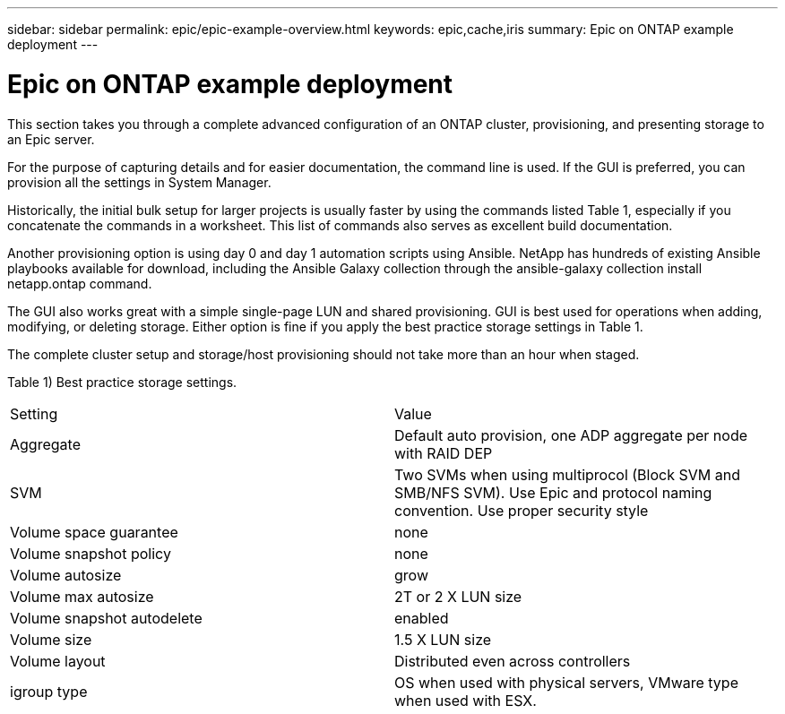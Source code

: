 ---
sidebar: sidebar
permalink: epic/epic-example-overview.html
keywords: epic,cache,iris
summary: Epic on ONTAP example deployment
---

= Epic on ONTAP example deployment

:hardbreaks:
:nofooter:
:icons: font
:linkattrs:
:imagesdir: ../media

[.lead]
This section takes you through a complete advanced configuration of an ONTAP cluster, provisioning, and presenting storage to an Epic server.

For the purpose of capturing details and for easier documentation, the command line is used. If the GUI is preferred, you can provision all the settings in System Manager. 

Historically, the initial bulk setup for larger projects is usually faster by using the commands listed Table 1, especially if you concatenate the commands in a worksheet. This list of commands also serves as excellent build documentation.

Another provisioning option is using day 0 and day 1 automation scripts using Ansible. NetApp has hundreds of existing Ansible playbooks available for download, including the Ansible Galaxy collection through the ansible-galaxy collection install netapp.ontap command.

The GUI also works great with a simple single-page LUN and shared provisioning. GUI is best used for operations when adding, modifying, or deleting storage. Either option is fine if you apply the best practice storage settings in Table 1.

The complete cluster setup and storage/host provisioning should not take more than an hour when staged.

Table 1) Best practice storage settings.

[cols="1,1"]
|===
|Setting
|Value

|Aggregate
|Default auto provision, one ADP aggregate per node with RAID DEP

|SVM
|Two SVMs when using multiprocol (Block SVM and SMB/NFS SVM). Use Epic and protocol naming convention. Use proper security style

|Volume space guarantee
|none

|Volume snapshot policy
|none

|Volume autosize
|grow

|Volume max autosize
|2T or 2 X LUN size

|Volume snapshot autodelete
|enabled

|Volume size
|1.5 X LUN size

|Volume layout
|Distributed even across controllers

|igroup type
|OS when used with physical servers, VMware type when used with ESX. 
|===